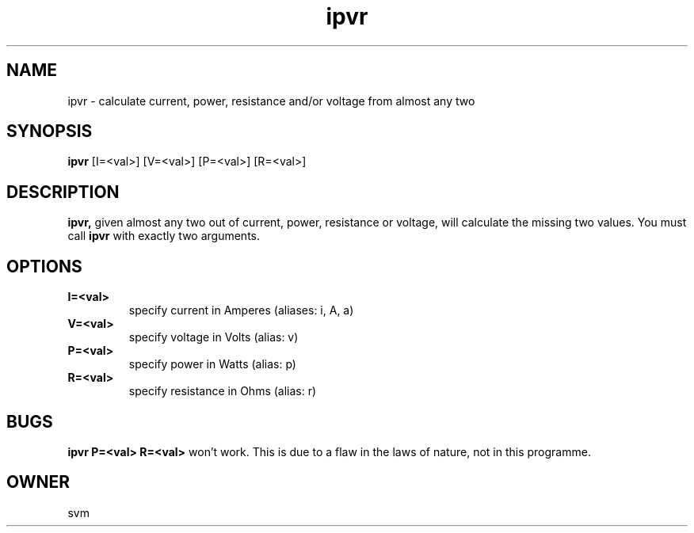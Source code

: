 .TH ipvr 1 19-May-2022 "Kozmix GO"

.SH NAME
ipvr \- calculate current, power, resistance and/or voltage from almost any two

.SH SYNOPSIS
.B ipvr
[I=<val>] [V=<val>] [P=<val>] [R=<val>]

.SH DESCRIPTION
.BR ipvr,
given almost any two out of current, power, resistance or voltage,
will calculate the missing two values. You must call
.B ipvr
with exactly two arguments.

.SH OPTIONS
.TP
.B I=<val>
specify current in Amperes (aliases: i, A, a)
.TP
.B V=<val>
specify voltage in Volts (alias: v)
.TP
.B P=<val>
specify power in Watts (alias: p)
.TP
.B R=<val>
specify resistance in Ohms (alias: r)

.SH BUGS
.B ipvr P=<val> R=<val>
won't work. This is due to a flaw in the laws of nature, not in this programme.

.SH OWNER
svm

